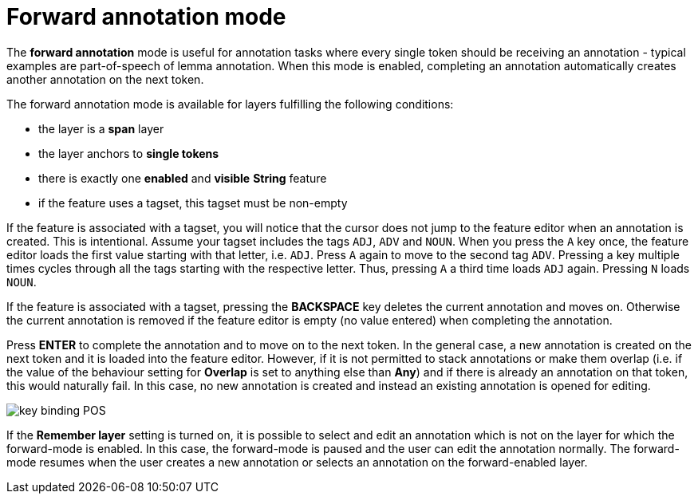 ////
// Copyright 2015
// Ubiquitous Knowledge Processing (UKP) Lab and FG Language Technology
// Technische Universität Darmstadt
// 
// Licensed under the Apache License, Version 2.0 (the "License");
// you may not use this file except in compliance with the License.
// You may obtain a copy of the License at
// 
// http://www.apache.org/licenses/LICENSE-2.0
// 
// Unless required by applicable law or agreed to in writing, software
// distributed under the License is distributed on an "AS IS" BASIS,
// WITHOUT WARRANTIES OR CONDITIONS OF ANY KIND, either express or implied.
// See the License for the specific language governing permissions and
// limitations under the License.
////

= Forward annotation mode

The **forward annotation** mode is useful for annotation tasks where every single token should be
receiving an annotation - typical examples are part-of-speech of lemma annotation. When this mode is
enabled, completing an annotation automatically creates another annotation on the next token.

The forward annotation mode is available for layers fulfilling the following conditions:

* the layer is a **span** layer
* the layer anchors to **single tokens**
* there is exactly one **enabled** and **visible** **String** feature
* if the feature uses a tagset, this tagset must be non-empty 

If the feature is associated with a tagset, you will notice that the cursor does not jump to the
feature editor when an annotation is created. This is intentional. Assume your tagset includes the
tags `ADJ`, `ADV` and `NOUN`. When you press the `A` key once, the feature editor loads the first 
value starting with that letter, i.e. `ADJ`. Press `A` again to move to the second tag `ADV`. 
Pressing a key multiple times cycles through all the tags starting with the respective letter. Thus,
pressing `A` a third time loads `ADJ` again. Pressing `N` loads `NOUN`. 

If the feature is associated with a tagset, pressing the *BACKSPACE* key deletes the current
annotation and moves on. Otherwise the current annotation is removed if the feature editor is empty
(no value entered) when completing the annotation.

Press *ENTER* to complete the annotation and to move on to the next token. In the general case, 
a new annotation is created on the next token and it is loaded into the feature editor. However, if it is not permitted to stack annotations or make them overlap (i.e. if the value of the behaviour setting for *Overlap* is set to anything else than *Any*) and if there is already an annotation on that
token, this would naturally fail. In this case, no new annotation is created and instead an existing annotation is opened for
editing. 

image::key_binding_POS.png[align="center"]

If the **Remember layer** setting is turned on, it is possible to select and edit an annotation
which is not on the layer for which the forward-mode is enabled. In this case, the forward-mode is
paused and the user can edit the annotation normally. The forward-mode resumes when the user
creates a new annotation or selects an annotation on the forward-enabled layer.


